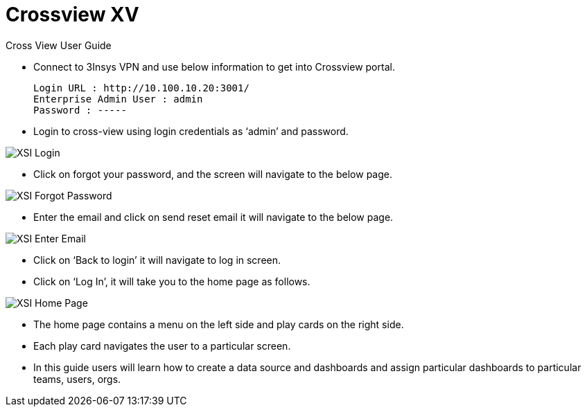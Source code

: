 = Crossview XV

Cross View User Guide

* Connect to 3Insys VPN and use below information to get into Crossview portal. +
  
  Login URL : http://10.100.10.20:3001/ 
  Enterprise Admin User : admin 
  Password : -----

* Login to cross-view using login credentials as ‘admin’ and password.


image::xsi-login.png["XSI Login"]

*  Click on forgot your password, and the screen will navigate to the below page.

image::xsi-forgotpassword.png["XSI Forgot Password"]

*  Enter the email and click on send reset email it will navigate to the below page.

image::xsi-enteremail.png["XSI Enter Email"]

* Click on ‘Back to login’ it will navigate to log in screen.
* Click on ‘Log In’, it will take you to the home page as follows.


image::xsi-homepage.png["XSI Home Page"]

*	The home page contains a menu on the left side and play cards on the right side.
*	Each play card navigates the user to a particular screen.
*	In this guide users will learn how to create a data source and dashboards and assign particular dashboards to particular teams, users, orgs.
